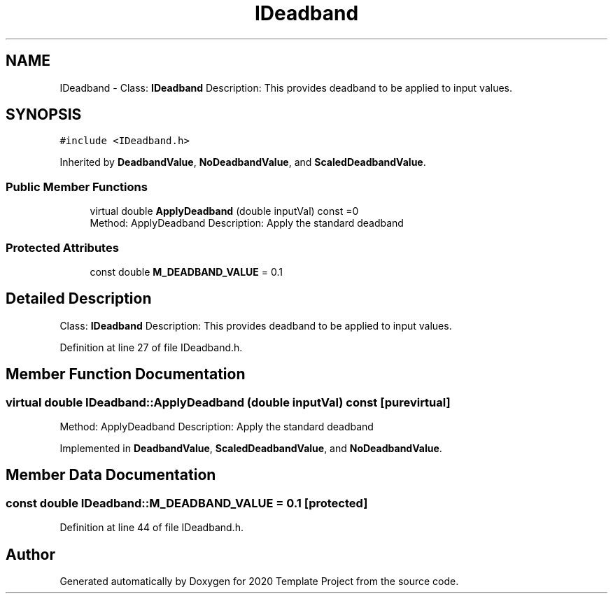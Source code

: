 .TH "IDeadband" 3 "Thu Oct 31 2019" "2020 Template Project" \" -*- nroff -*-
.ad l
.nh
.SH NAME
IDeadband \- Class: \fBIDeadband\fP Description: This provides deadband to be applied to input values\&.  

.SH SYNOPSIS
.br
.PP
.PP
\fC#include <IDeadband\&.h>\fP
.PP
Inherited by \fBDeadbandValue\fP, \fBNoDeadbandValue\fP, and \fBScaledDeadbandValue\fP\&.
.SS "Public Member Functions"

.in +1c
.ti -1c
.RI "virtual double \fBApplyDeadband\fP (double inputVal) const =0"
.br
.RI "Method: ApplyDeadband Description: Apply the standard deadband "
.in -1c
.SS "Protected Attributes"

.in +1c
.ti -1c
.RI "const double \fBM_DEADBAND_VALUE\fP = 0\&.1"
.br
.in -1c
.SH "Detailed Description"
.PP 
Class: \fBIDeadband\fP Description: This provides deadband to be applied to input values\&. 


.PP
Definition at line 27 of file IDeadband\&.h\&.
.SH "Member Function Documentation"
.PP 
.SS "virtual double IDeadband::ApplyDeadband (double inputVal) const\fC [pure virtual]\fP"

.PP
Method: ApplyDeadband Description: Apply the standard deadband 
.PP
Implemented in \fBDeadbandValue\fP, \fBScaledDeadbandValue\fP, and \fBNoDeadbandValue\fP\&.
.SH "Member Data Documentation"
.PP 
.SS "const double IDeadband::M_DEADBAND_VALUE = 0\&.1\fC [protected]\fP"

.PP
Definition at line 44 of file IDeadband\&.h\&.

.SH "Author"
.PP 
Generated automatically by Doxygen for 2020 Template Project from the source code\&.
